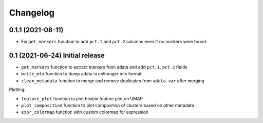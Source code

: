 
Changelog
=========

0.1.1 (2021-08-11)
------------------
* Fix ``get_markers`` function to add ``pct.1`` and ``pct.2`` columns even if no markers were
  found.

0.1 (2021-06-24) Initial release
--------------------------------

* ``get_markers`` function to extract markers from adata and add ``pct.1``, ``pct.2`` fields
* ``write_mtx`` function to dump adata in cellranger mtx format
* ``clean_metadata`` function to merge and remove duplicates from ``adata.var`` after merging

Plotting:

* ``feature_plot`` function to plot hexbin feature plot on UMAP
* ``plot_composition`` function to plot composition of clusters based on other metadata
* ``expr_colormap`` function with custom colormap for expression
